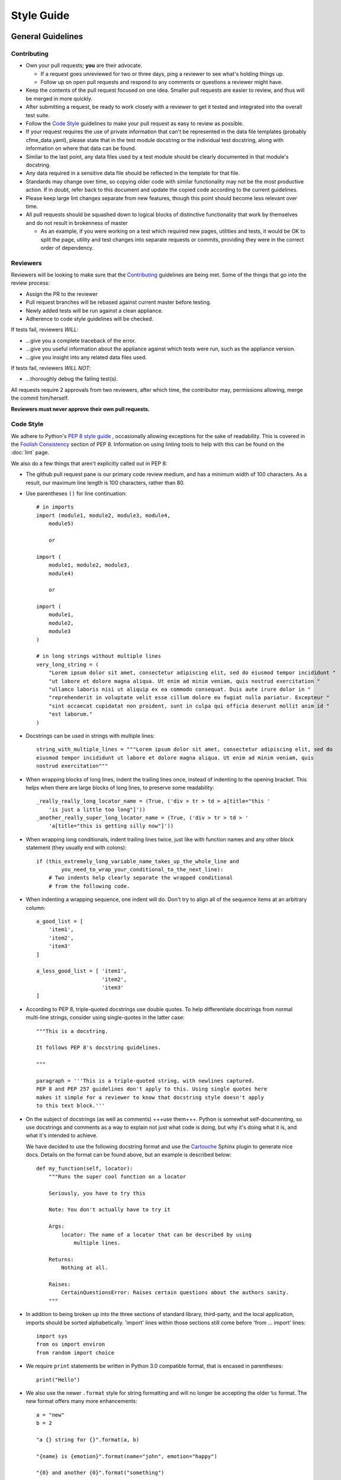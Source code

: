 Style Guide
===========

General Guidelines
------------------

Contributing
^^^^^^^^^^^^

* Own your pull requests; **you** are their advocate.

  * If a request goes unreviewed for two or three days, ping a reviewer to see
    what's holding things up.
  * Follow up on open pull requests and respond to any comments or questions a
    reviewer might have.

* Keep the contents of the pull request focused on one idea. Smaller pull
  requests are easier to review, and thus will be merged in more quickly.
* After submitting a request, be ready to work closely with a reviewer to get it
  tested and integrated into the overall test suite.
* Follow the `Code Style`_ guidelines to make your pull request as easy to review
  as possible.
* If your request requires the use of private information that can't be
  represented in the data file templates (probably cfme_data.yaml), please
  state that in the test module docstring or the individual test docstring,
  along with information on where that data can be found.
* Similar to the last point, any data files used by a test module should be
  clearly documented in that module's docstring.
* Any data required in a sensitive data file should be reflected in the
  template for that file.
* Standards may change over time, so copying older code with similar
  functionality may not be the most productive action. If in doubt, refer back
  to this document and update the copied code according to the current
  guidelines.
* Please keep large lint changes separate from new features, though this point
  should become less relevant over time.
* All pull requests should be squashed down to logical blocks of distinctive
  functionality that work by themselves and do not result in brokenness of master

  * As an example, if you were working on a test which required new pages,
    utilities and tests, it would be OK to split the page, utility and test
    changes into separate requests or commits, providing they were in the correct
    order of dependency.

Reviewers
^^^^^^^^^

Reviewers will be looking to make sure that the `Contributing`_ guidelines are
being met. Some of the things that go into the review process:

* Assign the PR to the reviewer
* Pull request branches will be rebased against current master before testing.
* Newly added tests will be run against a clean appliance.
* Adherence to code style guidelines will be checked.

If tests fail, reviewers *WILL*:

* ...give you a complete traceback of the error.
* ...give you useful information about the appliance against which tests were run,
  such as the appliance version.
* ...give you insight into any related data files used.

If tests fail, reviewers *WILL NOT*:

* ...thoroughly debug the failing test(s).

All requests require 2 approvals from two reviewers, after which time, the contributor
may, permissions allowing, merge the commit him/herself.

**Reviewers must never approve their own pull requests.**

Code Style
^^^^^^^^^^

We adhere to Python's `PEP 8 style guide <http://www.python.org/dev/peps/pep-0008/>`_
, occasionally allowing exceptions for the sake of readability. This is covered in the
`Foolish Consistency <http://www.python.org/dev/peps/pep-0008/#a-foolish-consistency-is-
the-hobgoblin-of-little-minds>`_ section of PEP 8. Information on using linting tools to
help with this can be found on the :doc:`lint` page.

We also do a few things that aren't explicitly called out in PEP 8:

* The github pull request pane is our primary code review medium, and has a minimum
  width of 100 characters. As a result, our maximum line length is 100 characters,
  rather than 80.

* Use parentheses ``()`` for line continuation::

    # in imports
    import (module1, module2, module3, module4,
        module5)

        or

    import (
        module1, module2, module3,
        module4)

        or

    import (
        module1,
        module2,
        module3
    )

    # in long strings without multiple lines
    very_long_string = (
        "Lorem ipsum dolor sit amet, consectetur adipiscing elit, sed do eiusmod tempor incididunt "
        "ut labore et dolore magna aliqua. Ut enim ad minim veniam, quis nostrud exercitation "
        "ullamco laboris nisi ut aliquip ex ea commodo consequat. Duis aute irure dolor in "
        "reprehenderit in voluptate velit esse cillum dolore eu fugiat nulla pariatur. Excepteur "
        "sint occaecat cupidatat non proident, sunt in culpa qui officia deserunt mollit anim id "
        "est laborum."
    )

* Docstrings can be used in strings with multiple lines::

    string_with_multiple_lines = """Lorem ipsum dolor sit amet, consectetur adipiscing elit, sed do
    eiusmod tempor incididunt ut labore et dolore magna aliqua. Ut enim ad minim veniam, quis 
    nostrud exercitation"""


* When wrapping blocks of long lines, indent the trailing lines once, instead of
  indenting to the opening bracket. This helps when there are large blocks of long
  lines, to preserve some readability::

    _really_really_long_locator_name = (True, ('div > tr > td > a[title="this '
        'is just a little too long"]'))
    _another_really_super_long_locator_name = (True, ('div > tr > td > '
        'a[title="this is getting silly now"]'))

- When wrapping long conditionals, indent trailing lines twice, just like with
  function names and any other block statement (they usually end with colons)::

    if (this_extremely_long_variable_name_takes_up_the_whole_line and
            you_need_to_wrap_your_conditional_to_the_next_line):
        # Two indents help clearly separate the wrapped conditional
        # from the following code.

- When indenting a wrapping sequence, one indent will do. Don't try to align
  all of the sequence items at an arbitrary column::

    a_good_list = [
        'item1',
        'item2',
        'item3'
    ]

    a_less_good_list = [ 'item1',
                         'item2',
                         'item3'
    ]

* According to PEP 8, triple-quoted docstrings use double quotes. To help
  differentiate docstrings from normal multi-line strings, consider using
  single-quotes in the latter case::

    """This is a docstring.

    It follows PEP 8's docstring guidelines.

    """

    paragraph = '''This is a triple-quoted string, with newlines captured.
    PEP 8 and PEP 257 guidelines don't apply to this. Using single quotes here
    makes it simple for a reviewer to know that docstring style doesn't apply
    to this text block.'''

* On the subject of docstrings (as well as comments) +++use them+++. Python is
  somewhat self-documenting, so use docstrings and comments as a way to
  explain not just what code is doing, but why it's doing what it is, and what
  it's intended to achieve.

  We have decided to use the following docstring format and use the `Cartouche
  <https://github.com/rob-smallshire/cartouche>`_
  Sphinx plugin to generate nice docs. Details on the format can be found above,
  but an example is described below::

    def my_function(self, locator):
        """Runs the super cool function on a locator

        Seriously, you have to try this

        Note: You don't actually have to try it

        Args:
            locator: The name of a locator that can be described by using
                multiple lines.

        Returns:
            Nothing at all.

        Raises:
	    CertainQuestionsError: Raises certain questions about the authors sanity.
        """

* In addition to being broken up into the three sections of standard library,
  third-party, and the local application, imports should be sorted
  alphabetically. 'import' lines within those sections still come before
  'from ... import' lines::

    import sys
    from os import environ
    from random import choice

* We require ``print`` statements be written in Python 3.0 compatible format, that is
  encased in parentheses::

    print("Hello")

* We also use the newer ``.format`` style for string formatting and will no longer be accepting
  the older ``%s`` format. The new format offers many more enhancements::

    a = "new"
    b = 2
    
    "a {} string for {}".format(a, b)

    "{name} is {emotion}".format(name="john", emotion="happy")

    "{0} and another {0}".format("something")

* There is a one exception for string formatting. According
  `<https://docs.python.org/3/howto/logging.html#optimization>`_ use old style ``%s``,
  but without the actual ``%`` formatting operation::

    from cfme.utils.log import logger

    logger.info("Some message %s", some_string)

General Notes
"""""""""""""

* Avoid using :py:func:`time.sleep` as much as possible to workaround quirks in the UI.
  There is a :py:func:`cfme.utils.wait.wait_for` utility that can be used to wait for
  arbitrary conditions. In most cases there is some DOM visible change on the page
  which can be waited for.
* Avoid using :py:func:`time.sleep` for waiting for changes to happen outside of the UI.
  Consider using tools like mgmt_system to probe the external systems for
  conditions for example and tie it in with a :py:func:`cfme.utils.wait.wait_for` as discussed above.
* If you feel icky about something you've written but don't know how to make
  it better, ask someone. It's better to have it fixed before submitting it as
  a pull request ;)
* Use :py:mod:`six` library to write Python 3 compatible code.

Other useful code style guidelines:

* `PEP 20 - The Zen of Python <http://www.python.org/dev/peps/pep-0020>`_
* `PEP 257 - Docstring Conventions <http://www.python.org/dev/peps/pep-0257>`_

cfme_tests
----------

For page development, please refer to :doc:`page_development`.

Layout
^^^^^^

``cfme_tests/``

* ``cfme/`` Page modeling and tests

  * ``web_ui/`` The new web framework
  * ``fixtures/`` The new fixtures
  * ``tests/`` Tests container
  * ``utils/`` Utility functions that can be called inside our outside the
    test context. Generally, util functions benefit from having a related test
    fixture that exposes the utility to the tests. Modules in this directory
    will be auto loaded.

  	* ``tests/`` Unit tests for utils

* ``conf/`` Place for configuration files
* ``data/`` Test data. The structure of this directory should match the
  structure under ``cfme/tests/``, with data files for tests in the same relative
  location as the test itself.

  * For example, data files for ``cfme/tests/dashboard/test_widgets.py`` could go into
    ``data/dashboard/test_widgets/``.

* ``fixtures/`` py.test fixtures that can be used by any test. Modules in
  this directory will be auto loaded.
* ``markers/`` py.test markers that can be used by any test. Modules in this
  directory will be auto loaded.
* ``cfme/metaplugins/`` Plugins loaded by ``@pytest.mark.meta``. Further informations in
  :py:mod:`markers.meta`

* ``scripts/`` Useful scripts for QE developers that aren't used during
  a test run
* ``sprout/`` Here lives the Sprout appliance tool.

Writing Tests
^^^^^^^^^^^^^

Tests in `cfme_tests` have the following properties:

* They pass on a freshly deployed appliance with no configuration beyond the
  defaults (i.e. tests do their own setup and teardown).
* Where possible, they strive to be idempotent to facilitate repeated testing
  and debugging of failing tests. (Repeatable is Reportable)
* Where possible, they try to clean up behind themselves. This not only helps
  with idempotency, but testing all of the
  `CRUD <http://en.wikipedia.org/wiki/CRUD>`_ interactions helps to make a
  thorough test.
* Tests should be thoroughly distrustful of the appliance, and measure an
  action's success in as many ways as possible. A practical example:

  * Do not trust flash messages, as they sometimes tell lies (or at least
    appear to). If you can go beyond a flash message to verify a test
    action, do so.

Some points when writing tests:

* When naming a test, do not use a common part of multiple test names as a test
  name itself. In the example below, trying to run a single test called
  ``test_provider_add``, not only runs that test, but also ``test_provider_add_new``
  and ``test_provider_add_delete``, as pytest uses string matching for test names.
  ``test_provider_add`` should have a suffix making it unique. In this way a tester
  can choose the run just the single test on its own, or the group of tests, whose
  names all begin the same way.

  * test_provider_add - Adds a provider (**Bad naming**)
  * test_provider_add_new - Adds a new provider type
  * test_provider_add_delete - Adds a provider and then deletes it

* Where a clean-up is required, it should be carried out in a Finalizer. In this
  way we prevent leaving an appliance dirty if the test fails as the clean up will
  happen regardless.
* Keep all properties, fixtures and functions together

Fixtures
^^^^^^^^

Fixtures are not only responsible for setting up tests, but also cleaning up
after a test run, whether that test run succeeded or failed.
`addfinalizer <http://pytest.org/latest/funcargs.html#_
pytest.python.FuncargRequest.addfinalizer>`_ is very powerful. finalizer functions
are called even if tests fail.

When writing fixtures, consider how useful they might be for the overall
project, and place them accordingly. Putting fixtures into a test module
is rarely the best solution. Instead, try to put them in the nearest
conftest.py. If they're generic/useful enough consider putting them into
one of the `fixtures/` directory for use in `cfme_tests` or the `plugin/`
directory for use in both projects.

This Document
-------------

This page is subject to change as our needs and policies evolve. Suggestions
are always welcome.
